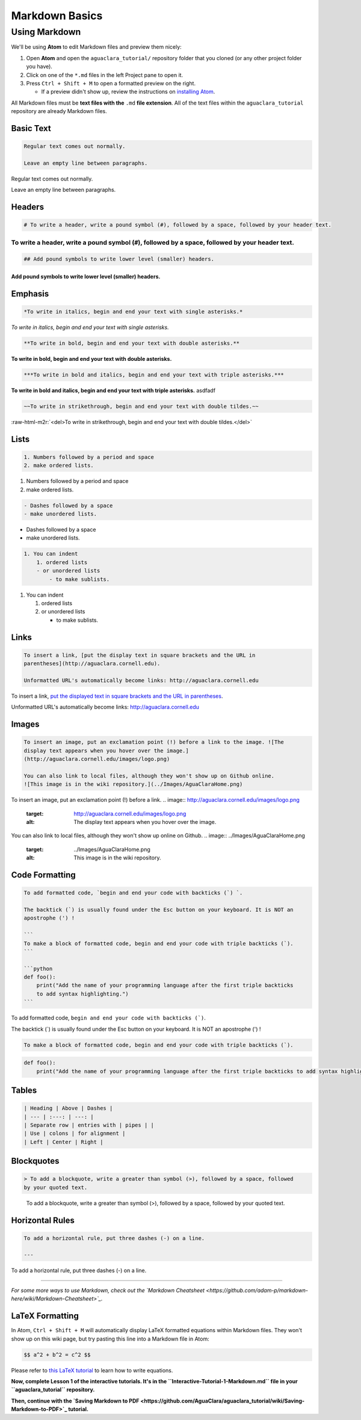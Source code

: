 .. _markdown-basics:

***************
Markdown Basics
***************

Using Markdown
==============

We'll be using **Atom** to edit Markdown files and preview them nicely:

#. Open **Atom** and open the ``aguaclara_tutorial/`` repository folder that
   you cloned (or any other project folder you have).
#. Click on one of the ``*.md`` files in the left Project pane to open it.
#. Press ``Ctrl + Shift + M`` to open a formatted preview on the right.

   * If a preview didn't show up, review the instructions on `installing Atom <https://github.com/AguaClara/aguaclara_tutorial/wiki/Installing-Software-Tools>`_.

All Markdown files must be **text files with the** ``.md`` **file extension**. All of the text files within the ``aguaclara_tutorial`` repository are already Markdown files.

Basic Text
----------

.. code-block:: md

   Regular text comes out normally.

   Leave an empty line between paragraphs.

Regular text comes out normally.

Leave an empty line between paragraphs.

Headers
-------

.. code-block:: md

   # To write a header, write a pound symbol (#), followed by a space, followed by your header text.

To write a header, write a pound symbol (\ ``#``\ ), followed by a space, followed by your header text.
^^^^^^^^^^^^^^^^^^^^^^^^^^^^^^^^^^^^^^^^^^^^^^^^^^^^^^^^^^^^^^^^^^^^^^^^^^^^^^^^^^^^^^^^^^^^^^^^^^^^^^^^^^

.. code-block:: md

   ## Add pound symbols to write lower level (smaller) headers.

Add pound symbols to write lower level (smaller) headers.
"""""""""""""""""""""""""""""""""""""""""""""""""""""""""

Emphasis
--------

.. code-block:: md

   *To write in italics, begin and end your text with single asterisks.*

*To write in italics, begin and end your text with single asterisks.*

.. code-block:: md

   **To write in bold, begin and end your text with double asterisks.**

**To write in bold, begin and end your text with double asterisks.**

.. code-block:: md

   ***To write in bold and italics, begin and end your text with triple asterisks.***

**To write in bold and italics, begin and end your text with triple asterisks.** asdfadf

.. code-block:: md

   ~~To write in strikethrough, begin and end your text with double tildes.~~

:raw-html-m2r:`<del>To write in strikethrough, begin and end your text with double tildes.</del>`

Lists
-----

.. code-block:: md

   1. Numbers followed by a period and space
   2. make ordered lists.


#. Numbers followed by a period and space
#. make ordered lists.

.. code-block:: md

   - Dashes followed by a space
   - make unordered lists.


* Dashes followed by a space
* make unordered lists.

.. code-block:: md

   1. You can indent
       1. ordered lists
       - or unordered lists
           - to make sublists.


#. You can indent

   #. ordered lists
   #. or unordered lists

      * to make sublists.

Links
-----

.. code-block:: md

   To insert a link, [put the display text in square brackets and the URL in
   parentheses](http://aguaclara.cornell.edu).

   Unformatted URL's automatically become links: http://aguaclara.cornell.edu

To insert a link, `put the displayed text in square brackets and the URL in parentheses <http://aguaclara.cornell.edu>`_.

Unformatted URL's automatically become links: http://aguaclara.cornell.edu

Images
------

.. code-block:: md

   To insert an image, put an exclamation point (!) before a link to the image. ![The
   display text appears when you hover over the image.]
   (http://aguaclara.cornell.edu/images/logo.png)

   You can also link to local files, although they won't show up on Github online.
   ![This image is in the wiki repository.](../Images/AguaClaraHome.png)

To insert an image, put an exclamation point (!) before a link. 
.. image:: http://aguaclara.cornell.edu/images/logo.png
   :target: http://aguaclara.cornell.edu/images/logo.png
   :alt: The display text appears when you hover over the image.


You can also link to local files, although they won't show up online on Github. 
.. image:: ../Images/AguaClaraHome.png
   :target: ../Images/AguaClaraHome.png
   :alt: This image is in the wiki repository.


Code Formatting
---------------

.. code-block:: md

   To add formatted code, `begin and end your code with backticks (`) `.

   The backtick (`) is usually found under the Esc button on your keyboard. It is NOT an
   apostrophe (') !

   ```
   To make a block of formatted code, begin and end your code with triple backticks (`).
   ```

   ```python
   def foo():
       print("Add the name of your programming language after the first triple backticks
       to add syntax highlighting.")
   ```

To add formatted code, ``begin and end your code with backticks (`)``.

The backtick (`) is usually found under the Esc button on your keyboard. It is NOT an apostrophe (') !

.. code-block:: md

   To make a block of formatted code, begin and end your code with triple backticks (`).

.. code-block:: python

   def foo():
       print("Add the name of your programming language after the first triple backticks to add syntax highlighting.")

Tables
------

.. code-block:: md

   | Heading | Above | Dashes |
   | --- | :---: | ---: |
   | Separate row | entries with | pipes | |
   | Use | colons | for alignment |
   | Left | Center | Right |

.. list-table::
   :header-rows: 1

   * - Heading
     - Above
     - Dashes
   * - Separate row
     - entries with
     - pipes \
     - 
   * - Use
     - colons
     - for alignment
   * - Left
     - Center
     - Right


Blockquotes
-----------

.. code-block:: md

   > To add a blockquote, write a greater than symbol (>), followed by a space, followed
   by your quoted text.

..

   To add a blockquote, write a greater than symbol (>), followed by a space, followed by your quoted text.


Horizontal Rules
----------------

.. code-block:: md

   To add a horizontal rule, put three dashes (-) on a line.

   ---

To add a horizontal rule, put three dashes (-) on a line.

----

*For some more ways to use Markdown, check out the `Markdown Cheatsheet <https://github.com/adam-p/markdown-here/wiki/Markdown-Cheatsheet>`_.*

LaTeX Formatting
----------------

In Atom, ``Ctrl + Shift + M`` will automatically display LaTeX formatted equations within Markdown files. They won't show up on this wiki page, but try pasting this line into a Markdown file in Atom:

.. code-block:: md

   $$ a^2 + b^2 = c^2 $$

Please refer to `this LaTeX tutorial <https://www.latex-tutorial.com/tutorials/amsmath/>`_ to learn how to write equations.


.. raw:: html

   <!-- TODO: Elaborate on writing LaTeX equations in a separate tutorial. -->



**Now, complete Lesson 1 of the interactive tutorials. It's in the ``Interactive-Tutorial-1-Markdown.md`` file in your ``aguaclara_tutorial`` repository.**

**Then, continue with the `Saving Markdown to PDF <https://github.com/AguaClara/aguaclara_tutorial/wiki/Saving-Markdown-to-PDF>`_ tutorial.**
